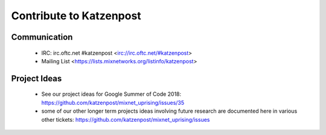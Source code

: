Contribute to Katzenpost
************************

Communication
=============

 * IRC: irc.oftc.net #katzenpost <irc://irc.oftc.net/#katzenpost>
 * Mailing List <https://lists.mixnetworks.org/listinfo/katzenpost>

Project Ideas
=============

 * See our project ideas for Google Summer of Code 2018:
   https://github.com/katzenpost/mixnet_uprising/issues/35

 * some of our other longer term projects ideas involving future research
   are documented here in various other tickets:
   https://github.com/katzenpost/mixnet_uprising/issues
